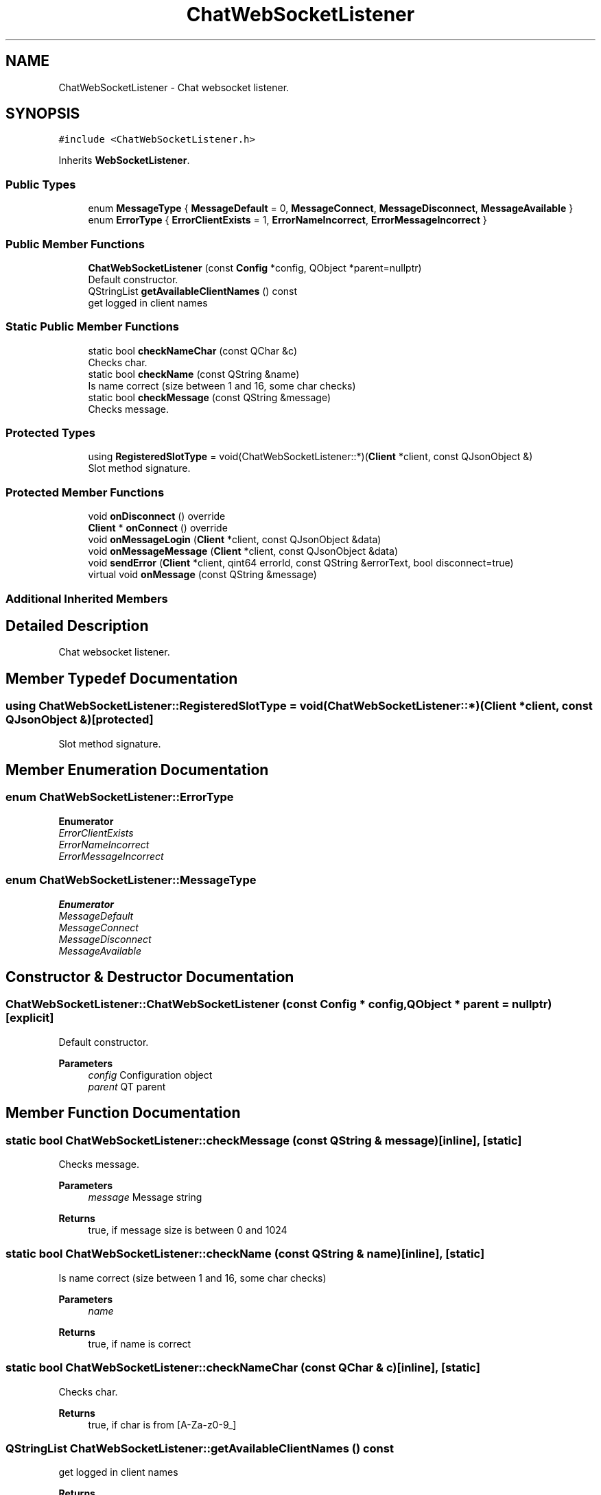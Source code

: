 .TH "ChatWebSocketListener" 3 "Thu Nov 18 2021" "Version 1.0.0" "My Project" \" -*- nroff -*-
.ad l
.nh
.SH NAME
ChatWebSocketListener \- Chat websocket listener\&.  

.SH SYNOPSIS
.br
.PP
.PP
\fC#include <ChatWebSocketListener\&.h>\fP
.PP
Inherits \fBWebSocketListener\fP\&.
.SS "Public Types"

.in +1c
.ti -1c
.RI "enum \fBMessageType\fP { \fBMessageDefault\fP = 0, \fBMessageConnect\fP, \fBMessageDisconnect\fP, \fBMessageAvailable\fP }"
.br
.ti -1c
.RI "enum \fBErrorType\fP { \fBErrorClientExists\fP = 1, \fBErrorNameIncorrect\fP, \fBErrorMessageIncorrect\fP }"
.br
.in -1c
.SS "Public Member Functions"

.in +1c
.ti -1c
.RI "\fBChatWebSocketListener\fP (const \fBConfig\fP *config, QObject *parent=nullptr)"
.br
.RI "Default constructor\&. "
.ti -1c
.RI "QStringList \fBgetAvailableClientNames\fP () const"
.br
.RI "get logged in client names "
.in -1c
.SS "Static Public Member Functions"

.in +1c
.ti -1c
.RI "static bool \fBcheckNameChar\fP (const QChar &c)"
.br
.RI "Checks char\&. "
.ti -1c
.RI "static bool \fBcheckName\fP (const QString &name)"
.br
.RI "Is name correct (size between 1 and 16, some char checks) "
.ti -1c
.RI "static bool \fBcheckMessage\fP (const QString &message)"
.br
.RI "Checks message\&. "
.in -1c
.SS "Protected Types"

.in +1c
.ti -1c
.RI "using \fBRegisteredSlotType\fP = void(ChatWebSocketListener::*)(\fBClient\fP *client, const QJsonObject &)"
.br
.RI "Slot method signature\&. "
.in -1c
.SS "Protected Member Functions"

.in +1c
.ti -1c
.RI "void \fBonDisconnect\fP () override"
.br
.ti -1c
.RI "\fBClient\fP * \fBonConnect\fP () override"
.br
.ti -1c
.RI "void \fBonMessageLogin\fP (\fBClient\fP *client, const QJsonObject &data)"
.br
.ti -1c
.RI "void \fBonMessageMessage\fP (\fBClient\fP *client, const QJsonObject &data)"
.br
.ti -1c
.RI "void \fBsendError\fP (\fBClient\fP *client, qint64 errorId, const QString &errorText, bool disconnect=true)"
.br
.ti -1c
.RI "virtual void \fBonMessage\fP (const QString &message)"
.br
.in -1c
.SS "Additional Inherited Members"
.SH "Detailed Description"
.PP 
Chat websocket listener\&. 
.SH "Member Typedef Documentation"
.PP 
.SS "using \fBChatWebSocketListener::RegisteredSlotType\fP =  void (ChatWebSocketListener::*)(\fBClient\fP *client, const QJsonObject &)\fC [protected]\fP"

.PP
Slot method signature\&. 
.SH "Member Enumeration Documentation"
.PP 
.SS "enum \fBChatWebSocketListener::ErrorType\fP"

.PP
\fBEnumerator\fP
.in +1c
.TP
\fB\fIErrorClientExists \fP\fP
.TP
\fB\fIErrorNameIncorrect \fP\fP
.TP
\fB\fIErrorMessageIncorrect \fP\fP
.SS "enum \fBChatWebSocketListener::MessageType\fP"

.PP
\fBEnumerator\fP
.in +1c
.TP
\fB\fIMessageDefault \fP\fP
.TP
\fB\fIMessageConnect \fP\fP
.TP
\fB\fIMessageDisconnect \fP\fP
.TP
\fB\fIMessageAvailable \fP\fP
.SH "Constructor & Destructor Documentation"
.PP 
.SS "ChatWebSocketListener::ChatWebSocketListener (const \fBConfig\fP * config, QObject * parent = \fCnullptr\fP)\fC [explicit]\fP"

.PP
Default constructor\&. 
.PP
\fBParameters\fP
.RS 4
\fIconfig\fP Configuration object 
.br
\fIparent\fP QT parent 
.RE
.PP

.SH "Member Function Documentation"
.PP 
.SS "static bool ChatWebSocketListener::checkMessage (const QString & message)\fC [inline]\fP, \fC [static]\fP"

.PP
Checks message\&. 
.PP
\fBParameters\fP
.RS 4
\fImessage\fP Message string 
.RE
.PP
\fBReturns\fP
.RS 4
true, if message size is between 0 and 1024 
.RE
.PP

.SS "static bool ChatWebSocketListener::checkName (const QString & name)\fC [inline]\fP, \fC [static]\fP"

.PP
Is name correct (size between 1 and 16, some char checks) 
.PP
\fBParameters\fP
.RS 4
\fIname\fP 
.RE
.PP
\fBReturns\fP
.RS 4
true, if name is correct 
.RE
.PP

.SS "static bool ChatWebSocketListener::checkNameChar (const QChar & c)\fC [inline]\fP, \fC [static]\fP"

.PP
Checks char\&. 
.PP
\fBReturns\fP
.RS 4
true, if char is from [A-Za-z0-9_] 
.RE
.PP

.SS "QStringList ChatWebSocketListener::getAvailableClientNames () const"

.PP
get logged in client names 
.PP
\fBReturns\fP
.RS 4
List of names 
.RE
.PP

.SS "\fBClient\fP * ChatWebSocketListener::onConnect ()\fC [override]\fP, \fC [protected]\fP, \fC [virtual]\fP"

.PP
Reimplemented from \fBWebSocketListener\fP\&.
.SS "void ChatWebSocketListener::onDisconnect ()\fC [override]\fP, \fC [protected]\fP, \fC [virtual]\fP"

.PP
Reimplemented from \fBWebSocketListener\fP\&.
.SS "void WebSocketListener::onMessage (const QString & message)\fC [protected]\fP, \fC [virtual]\fP"
< \fBConnection\fP
.PP
Reimplemented from \fBWebSocketListener\fP\&.
.SS "void ChatWebSocketListener::onMessageLogin (\fBClient\fP * client, const QJsonObject & data)\fC [protected]\fP"
< \fBClient\fP name
.SS "void ChatWebSocketListener::onMessageMessage (\fBClient\fP * client, const QJsonObject & data)\fC [protected]\fP"

.SS "void ChatWebSocketListener::sendError (\fBClient\fP * client, qint64 errorId, const QString & errorText, bool disconnect = \fCtrue\fP)\fC [protected]\fP"


.SH "Author"
.PP 
Generated automatically by Doxygen for My Project from the source code\&.
